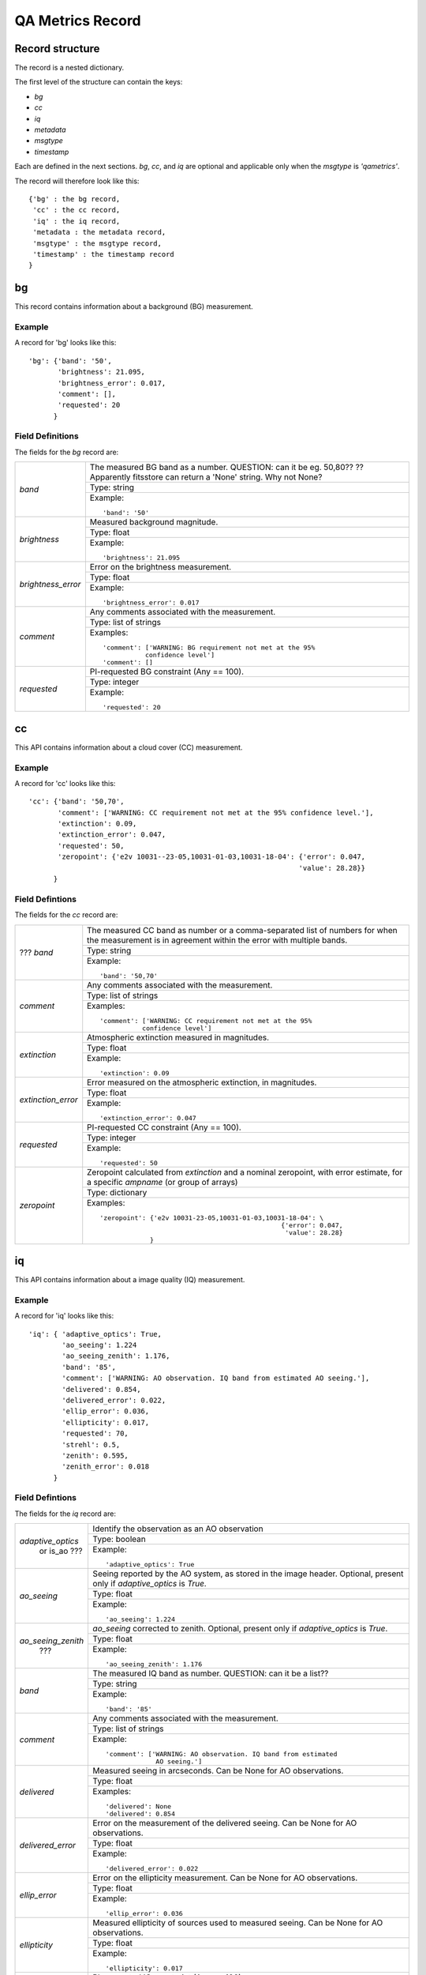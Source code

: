 .. qarecord::

.. _qarecord::

*****************
QA Metrics Record
*****************

Record structure
================

The record is a nested dictionary.

The first level of the structure can contain the keys:

* `bg`
* `cc`
* `iq`
* `metadata`
* `msgtype`
* `timestamp`

Each are defined in the next sections.  `bg`, `cc`, and `iq`
are optional and applicable only when the `msgtype` is `'qametrics'`.

The record will therefore look like this::

   {'bg' : the bg record,
    'cc' : the cc record,
    'iq' : the iq record,
    'metadata : the metadata record,
    'msgtype' : the msgtype record,
    'timestamp' : the timestamp record
   }


bg
==

This record contains information about a background (BG) measurement.

Example
-------

A record for 'bg' looks like this::

   'bg': {'band': '50',
          'brightness': 21.095,
          'brightness_error': 0.017,
          'comment': [],
          'requested': 20
         }


Field Definitions
-----------------

The fields for the `bg` record are:

+--------------------+--------------------------------------------------------------------+
| `band`             | The measured BG band as a number.  QUESTION: can it be eg. 50,80?? |
|                    | ?? Apparently fitsstore can return a 'None' string.  Why not None? |
|                    +--------------------------------------------------------------------+
|                    | Type: string                                                       |
|                    +--------------------------------------------------------------------+
|                    | Example::                                                          |
|                    |                                                                    |
|                    |   'band': '50'                                                     |
+--------------------+--------------------------------------------------------------------+
| `brightness`       | Measured background magnitude.                                     |
|                    +--------------------------------------------------------------------+
|                    | Type: float                                                        |
|                    +--------------------------------------------------------------------+
|                    | Example::                                                          |
|                    |                                                                    |
|                    |   'brightness': 21.095                                             |
+--------------------+--------------------------------------------------------------------+
| `brightness_error` | Error on the brightness measurement.                               |
|                    +--------------------------------------------------------------------+
|                    | Type: float                                                        |
|                    +--------------------------------------------------------------------+
|                    | Example::                                                          |
|                    |                                                                    |
|                    |   'brightness_error': 0.017                                        |
+--------------------+--------------------------------------------------------------------+
| `comment`          | Any comments associated with the measurement.                      |
|                    +--------------------------------------------------------------------+
|                    | Type: list of strings                                              |
|                    +--------------------------------------------------------------------+
|                    | Examples::                                                         |
|                    |                                                                    |
|                    |   'comment': ['WARNING: BG requirement not met at the 95%          |
|                    |              confidence level']                                    |
|                    |   'comment': []                                                    |
+--------------------+--------------------------------------------------------------------+
| `requested`        | PI-requested BG constraint (Any == 100).                           |
|                    +--------------------------------------------------------------------+
|                    | Type: integer                                                      |
|                    +--------------------------------------------------------------------+
|                    | Example::                                                          |
|                    |                                                                    |
|                    |   'requested': 20                                                  |
+--------------------+--------------------------------------------------------------------+


cc
==

This API contains information about a cloud cover (CC) measurement.

Example
-------

A record for 'cc' looks like this::

   'cc': {'band': '50,70',
          'comment': ['WARNING: CC requirement not met at the 95% confidence level.'],
          'extinction': 0.09,
          'extinction_error': 0.047,
          'requested': 50,
          'zeropoint': {'e2v 10031--23-05,10031-01-03,10031-18-04': {'error': 0.047,
                                                                    'value': 28.28}}
         }

Field Defintions
----------------

The fields for the `cc` record are:

+--------------------+--------------------------------------------------------------------+
| ??? `band`         | The measured CC band as number or a comma-separated list of numbers|
|                    | for when the measurement is in agreement within the error with     |
|                    | multiple bands.                                                    |
|                    +--------------------------------------------------------------------+
|                    | Type: string                                                       |
|                    +--------------------------------------------------------------------+
|                    | Example::                                                          |
|                    |                                                                    |
|                    |   'band': '50,70'                                                  |
+--------------------+--------------------------------------------------------------------+
| `comment`          | Any comments associated with the measurement.                      |
|                    +--------------------------------------------------------------------+
|                    | Type: list of strings                                              |
|                    +--------------------------------------------------------------------+
|                    | Examples::                                                         |
|                    |                                                                    |
|                    |   'comment': ['WARNING: CC requirement not met at the 95%          |
|                    |              confidence level']                                    |
+--------------------+--------------------------------------------------------------------+
| `extinction`       | Atmospheric extinction measured in magnitudes.                     |
|                    +--------------------------------------------------------------------+
|                    | Type: float                                                        |
|                    +--------------------------------------------------------------------+
|                    | Example::                                                          |
|                    |                                                                    |
|                    |   'extinction': 0.09                                               |
+--------------------+--------------------------------------------------------------------+
| `extinction_error` | Error measured on the atmospheric extinction, in magnitudes.       |
|                    +--------------------------------------------------------------------+
|                    | Type: float                                                        |
|                    +--------------------------------------------------------------------+
|                    | Example::                                                          |
|                    |                                                                    |
|                    |   'extinction_error': 0.047                                        |
+--------------------+--------------------------------------------------------------------+
| `requested`        | PI-requested CC constraint (Any == 100).                           |
|                    +--------------------------------------------------------------------+
|                    | Type: integer                                                      |
|                    +--------------------------------------------------------------------+
|                    | Example::                                                          |
|                    |                                                                    |
|                    |   'requested': 50                                                  |
+--------------------+--------------------------------------------------------------------+
| `zeropoint`        | Zeropoint calculated from `extinction` and a nominal zeropoint,    |
|                    | with error estimate, for a specific `ampname` (or group of arrays) |
|                    +--------------------------------------------------------------------+
|                    | Type: dictionary                                                   |
|                    +--------------------------------------------------------------------+
|                    | Examples::                                                         |
|                    |                                                                    |
|                    |   'zeropoint': {'e2v 10031-23-05,10031-01-03,10031-18-04': \       |
|                    |                                                  {'error': 0.047,  |
|                    |                                                   'value': 28.28}  |
|                    |                }                                                   |
+--------------------+--------------------------------------------------------------------+




iq
==
This API contains information about a image quality (IQ) measurement.

Example
-------

A record for 'iq' looks like this::

   'iq': { 'adaptive_optics': True,
           'ao_seeing': 1.224
           'ao_seeing_zenith': 1.176,
           'band': '85',
           'comment': ['WARNING: AO observation. IQ band from estimated AO seeing.'],
           'delivered': 0.854,
           'delivered_error': 0.022,
           'ellip_error': 0.036,
           'ellipticity': 0.017,
           'requested': 70,
           'strehl': 0.5,
           'zenith': 0.595,
           'zenith_error': 0.018
         }


Field Defintions
----------------

The fields for the `iq` record are:

+--------------------+--------------------------------------------------------------------+
| `adaptive_optics`  | Identify the observation as an AO observation                      |
|  or is_ao ???      +--------------------------------------------------------------------+
|                    | Type: boolean                                                      |
|                    +--------------------------------------------------------------------+
|                    | Example::                                                          |
|                    |                                                                    |
|                    |   'adaptive_optics': True                                          |
+--------------------+--------------------------------------------------------------------+
| `ao_seeing`        | Seeing reported by the AO system, as stored in the image header.   |
|                    | Optional, present only if `adaptive_optics` is `True`.             |
|                    +--------------------------------------------------------------------+
|                    | Type: float                                                        |
|                    +--------------------------------------------------------------------+
|                    | Example::                                                          |
|                    |                                                                    |
|                    |   'ao_seeing': 1.224                                               |
+--------------------+--------------------------------------------------------------------+
| `ao_seeing_zenith` | `ao_seeing` corrected to zenith.  Optional, present only if        |
|      ???           | `adaptive_optics` is `True`.                                       |
|                    +--------------------------------------------------------------------+
|                    | Type: float                                                        |
|                    +--------------------------------------------------------------------+
|                    | Example::                                                          |
|                    |                                                                    |
|                    |   'ao_seeing_zenith': 1.176                                        |
+--------------------+--------------------------------------------------------------------+
| `band`             | The measured IQ band as number.  QUESTION: can it be a list??      |
|                    +--------------------------------------------------------------------+
|                    | Type: string                                                       |
|                    +--------------------------------------------------------------------+
|                    | Example::                                                          |
|                    |                                                                    |
|                    |   'band': '85'                                                     |
+--------------------+--------------------------------------------------------------------+
| `comment`          | Any comments associated with the measurement.                      |
|                    +--------------------------------------------------------------------+
|                    | Type: list of strings                                              |
|                    +--------------------------------------------------------------------+
|                    | Example::                                                          |
|                    |                                                                    |
|                    |   'comment': ['WARNING: AO observation. IQ band from estimated     |
|                    |                AO seeing.']                                        |
+--------------------+--------------------------------------------------------------------+
| `delivered`        | Measured seeing in arcseconds.  Can be None for AO observations.   |
|                    +--------------------------------------------------------------------+
|                    | Type: float                                                        |
|                    +--------------------------------------------------------------------+
|                    | Examples::                                                         |
|                    |                                                                    |
|                    |   'delivered': None                                                |
|                    |   'delivered': 0.854                                               |
+--------------------+--------------------------------------------------------------------+
| `delivered_error`  | Error on the measurement of the delivered seeing.  Can be None     |
|                    | for AO observations.                                               |
|                    +--------------------------------------------------------------------+
|                    | Type: float                                                        |
|                    +--------------------------------------------------------------------+
|                    | Example::                                                          |
|                    |                                                                    |
|                    |   'delivered_error': 0.022                                         |
+--------------------+--------------------------------------------------------------------+
| `ellip_error`      | Error on the ellipticity measurement.  Can be None for AO          |
|                    | observations.                                                      |
|                    +--------------------------------------------------------------------+
|                    | Type: float                                                        |
|                    +--------------------------------------------------------------------+
|                    | Example::                                                          |
|                    |                                                                    |
|                    |   'ellip_error': 0.036                                             |
+--------------------+--------------------------------------------------------------------+
| `ellipticity`      | Measured ellipticity of sources used to measured seeing.  Can be   |
|                    | None for AO observations.                                          |
|                    +--------------------------------------------------------------------+
|                    | Type: float                                                        |
|                    +--------------------------------------------------------------------+
|                    | Example::                                                          |
|                    |                                                                    |
|                    |   'ellipticity': 0.017                                             |
+--------------------+--------------------------------------------------------------------+
| `requested`        | PI-requested IQ constraint (Any == 100).                           |
|                    +--------------------------------------------------------------------+
|                    | Type: integer                                                      |
|                    +--------------------------------------------------------------------+
|                    | Example::                                                          |
|                    |                                                                    |
|                    |   'requested': 70                                                  |
+--------------------+--------------------------------------------------------------------+
| `strehl`           | Measured Strehl ratio for AO observation.  Optional, present only  |
|   ???              | if `adaptive_optics` is `True`.                                    |
|                    +--------------------------------------------------------------------+
|                    | Type: float                                                        |
|                    +--------------------------------------------------------------------+
|                    | Example::                                                          |
|                    |                                                                    |
|                    |   'strehl': 0.25                                                   |
+--------------------+--------------------------------------------------------------------+
| `zenith`           | `delivered` seeing corrected to zenith.  Can be None for AO        |
|                    | observations.                                                      |
|                    +--------------------------------------------------------------------+
|                    | Type: float                                                        |
|                    +--------------------------------------------------------------------+
|                    | Example::                                                          |
|                    |                                                                    |
|                    |   'zenith': 0.595                                                  |
+--------------------+--------------------------------------------------------------------+
| `zenith_error`     | Error on the zenith-corrected seeing.  Can be None for AO          |
|                    | observations.                                                      |
|                    +--------------------------------------------------------------------+
|                    | Type: float                                                        |
|                    +--------------------------------------------------------------------+
|                    | Example::                                                          |
|                    |                                                                    |
|                    |   'zenith_error': 0.018                                            |
+--------------------+--------------------------------------------------------------------+



metadata
========
This API contains information about the observation and its file.

Example
-------

A record for 'metadata' looks like this::

   'metadata': { 'airmass': 1.456,
                 'datalabel': 'GN-2015B-Q-26-27-001',
                 'filter': 'r',
                 'instrument': 'GMOS-N',
                 'local_time': '03:07:55.200000',
                 'object': 'SDSSJ 1110+64',
                 'raw_filename': 'N20160108S0160.fits',
                 'types': ['GEMINI_NORTH',
                           'GMOS_N',
                           'GMOS_IMAGE',
                           'GEMINI',
                           'SIDEREAL',
                           'GMOS_NODANDSHUFFLE',
                           'ACQUISITION',
                           'IMAGE'
                           'GMOS',
                           'GMOS_RAW',
                           'RAW',
                           'UNPREPARED'],
                 'ut_time': '2016-01-08 13:07:55.700000',
                 'waveband': 'r',
                 'wavelength': None
               }

Field Defintions
----------------

The fields for the `metadata` record are:

+--------------------+--------------------------------------------------------------------+
| `airmass`          | Airmass of the observation.                                        |
|                    +--------------------------------------------------------------------+
|                    | Type: float                                                        |
|                    +--------------------------------------------------------------------+
|                    | Example::                                                          |
|                    |                                                                    |
|                    |   'airmass': 1.456                                                 |
+--------------------+--------------------------------------------------------------------+
| `datalabel`        | Unique data identifier.                                            |
|                    +--------------------------------------------------------------------+
|                    | Type: string                                                       |
|                    +--------------------------------------------------------------------+
|                    | Example::                                                          |
|                    |                                                                    |
|                    |   'datalabel': 'GN-2015B-Q-26-27-001'                              |
+--------------------+--------------------------------------------------------------------+
| `filter`           | Filter used for the observation.                                   |
|                    +--------------------------------------------------------------------+
|                    | Type: string                                                       |
|                    +--------------------------------------------------------------------+
|                    | Example::                                                          |
|                    |                                                                    |
|                    |   'filter': 'r'                                                    |
+--------------------+--------------------------------------------------------------------+
| `instrument`       | Instrument used for the observation.                               |
|                    +--------------------------------------------------------------------+
|                    | Type: string                                                       |
|                    +--------------------------------------------------------------------+
|                    | Example::                                                          |
|                    |                                                                    |
|                    |   'instrument': 'GMOS-N'                                           |
+--------------------+--------------------------------------------------------------------+
| `local_time`       | Local time of the observation. hh:mm:ss.ssssss                     |
|                    +--------------------------------------------------------------------+
|                    | Type: string                                                       |
|                    +--------------------------------------------------------------------+
|                    | Example::                                                          |
|                    |                                                                    |
|                    |   'local_time': '03:07:55.200000'                                  |
+--------------------+--------------------------------------------------------------------+
| `object`           | Name of the target.                                                |
|                    +--------------------------------------------------------------------+
|                    | Type: string                                                       |
|                    +--------------------------------------------------------------------+
|                    | Example::                                                          |
|                    |                                                                    |
|                    |   'object': 'SDSSJ 1110+64'                                        |
+--------------------+--------------------------------------------------------------------+
| `raw_filename`     | Name of the original, unprocessed observation file.                |
|                    +--------------------------------------------------------------------+
|                    | Type: string                                                       |
|                    +--------------------------------------------------------------------+
|                    | Example::                                                          |
|                    |                                                                    |
|                    |   'raw_filename': 'N20160108S0160.fits'                            |
+--------------------+--------------------------------------------------------------------+
| `types`            | List of all applicable AstroDataTypes.                             |
|                    +--------------------------------------------------------------------+
|                    | Type: list of strings                                              |
|                    +--------------------------------------------------------------------+
|                    | Example::                                                          |
|                    |                                                                    |
|                    |   'types': ['GEMINI_NORTH', 'GMOS_N', 'GMOS_IMAGE', 'GEMINI',      |
|                    |             'SIDEREAL', 'GMOS_NODANDSHUFFLE', 'ACQUISITION',       |
|                    |             'IMAGE', 'GMOS', 'GMOS_RAW', 'RAW', 'UNPREPARED']      |
+--------------------+--------------------------------------------------------------------+
| `ut_time`          | UT time of the observation.                                        |
|                    | Full datetime string format: YYYY-MM-DD hh:mm:ss.ssssss            |
|                    +--------------------------------------------------------------------+
|                    | Type: string                                                       |
|                    +--------------------------------------------------------------------+
|                    | Example::                                                          |
|                    |                                                                    |
|                    |   'ut_time': '2016-01-08 13:07:55.700000'                          |
+--------------------+--------------------------------------------------------------------+
| `waveband`         | General wavelength band associated with the filter.                |
|                    +--------------------------------------------------------------------+
|                    | Type: string                                                       |
|                    +--------------------------------------------------------------------+
|                    | Example::                                                          |
|                    |                                                                    |
|                    |   'waveband': 'r'                                                  |
+--------------------+--------------------------------------------------------------------+
| `wavelength`       | ???                                                                |
|                    +--------------------------------------------------------------------+
|                    | Type: string                                                       |
|                    +--------------------------------------------------------------------+
|                    | Examples::                                                         |
|                    |                                                                    |
|                    |   'wavelength': None                                               |
|                    |   'wavelength': ???                                                |
+--------------------+--------------------------------------------------------------------+


msgtype
=======
This record defines the type of the event being reported. It is always stored as a `string`.
The valid events are:

`qametric`
   Applies to events reporting Quality Assessment metrics, like BG, CC, IQ.  Such
   events must contain at least one of the `bg`, `cc`, or `iq` records.

Any others???

Example::

   'msgtype': 'qametric'


timestamp
=========
This record contains the time of the event.  The value type is `float`.
The format is ???

Example::

   'timestamp': 145225860.848475

Example of a full QA metrics record
===================================

Bringing it all together, here is an example of a complete QA metrics record.

::

   {'bg': { 'band': '50',
            'brightness': 21.123,
            'brightness_error': 0.018,
            'comment': [],
            'requested': 50},
    'cc': { 'band': '70',
            'comment': ['WARNING: CC requirement not met at the 95% confidence level'],
            'extinction': 0.086,
            'extinction_error': 0.063,
            'requested': 50,
            'zeropoint': {'e2v 10031-23-05,10031-01-03,10031-18-04': {'error': 0.063,
                                                                      'value': 28.284}}},
    'iq': { 'adaptive_optics': False,
            'band': '85',
            'comment': ['IQ requirement not met'],
            'delivered': 0.935,
            'delivered_error': 0.03,
            'ellip_error': 0.035,
            'ellipticity': 0.041,
            'requested': 70,
            'zenith': 0.873535978922236,
            'zenith_error': 0.028027892371836446},
    'metadata': { 'airmass': 1.12,
                  'datalabel': 'GN-2015B-FT-26-16-002',
                  'filter': 'r',
                  'instrument': 'GMOS-N',
                  'local_time': '19:21:58.200000',
                  'object': 'L91',
                  'raw_filename': 'N20160108S0056.fits',
                  'types': [ 'GEMINI_NORTH',
                             'GMOS_N',
                             'GMOS_IMAGE',
                             'GEMINI',
                             'SIDEREAL',
                             'IMAGE',
                             'GMOS',
                             'GMOS_RAW',
                             'RAW',
                             'UNPREPARED'],
                  'ut_time': '2016-01-08 05:21:58.700000',
                  'waveband': 'r',
                  'wavelength': None},
    'msgtype': 'qametric',
    'timestamp': 1452231232.572889}
   }
